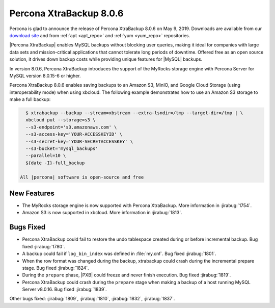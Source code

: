 .. _rn.8-0-5:

================================================================================
|pxb.name| |release|
================================================================================

|percona| is glad to announce the release of |pxb.name| |release| on |date|.
Downloads are available from our `download site
<https://www.percona.com/downloads/Percona-XtraBackup-LATEST/>`_ and
from :ref:`apt <apt_repo>` and :ref:`yum <yum_repo>` repositories.

|Percona XtraBackup| enables MySQL backups without blocking user queries, making
it ideal for companies with large data sets and mission-critical applications
that cannot tolerate long periods of downtime. Offered free as an open source
solution, it drives down backup costs while providing unique features for
|MySQL| backups.

In version |release|, |pxb.name| introduces the support of the MyRocks
storage engine with Percona Server for MySQL version 8.0.15-6 or
higher.

|pxb.name| |release| enables saving backups to an Amazon S3,
MinIO, and Google Cloud Storage (using interoperability mode) when
using xbcloud. The following example demonstrates how to use an Amazon
S3 storage to make a full backup:

.. code-block:: bash

   $ xtrabackup --backup --stream=xbstream --extra-lsndir=/tmp --target-dir=/tmp | \
   xbcloud put --storage=s3 \
   --s3-endpoint='s3.amazonaws.com' \
   --s3-access-key='YOUR-ACCESSKEYID' \
   --s3-secret-key='YOUR-SECRETACCESSKEY' \
   --s3-bucket='mysql_backups'
   --parallel=10 \
   ${date -I}-full_backup

 All |percona| software is open-source and free

New Features
================================================================================

- The MyRocks storage engine is now supported with |pxb.name|. More
  information in :jirabug:`1754`.
- Amazon S3 is now supported in xbcloud. More information in :jirabug:`1813`.

Bugs Fixed
================================================================================

- |pxb.name| could fail to restore the undo tablespace created during or before
  incremental backup. Bug fixed :jirabug:`1780`.
- A backup could fail if ``log_bin_index`` was defined in :file:`my.cnf`. Bug
  fixed :jirabug:`1801`.
- When the row format was changed during the backup, xtrabackup could crash
  during the incremental prepare stage. Bug fixed :jirabug:`1824`.
- During the ``prepare`` phase, |PXB| could freeze and never finish
  execution. Bug fixed :jirabug:`1819`.
- |pxb.name| could crash during the ``prepare`` stage when making a backup of a
  host running MySQL Server v8.0.16. Bug fixed :jirabug:`1839`.

Other bugs fixed:
:jirabug:`1809`,
:jirabug:`1810`,
:jirabug:`1832`,
:jirabug:`1837`.


.. |percona| replace:: Percona
.. |pxb.name| replace:: Percona XtraBackup
.. |date| replace:: May 9, 2019
.. |release| replace:: 8.0.6
